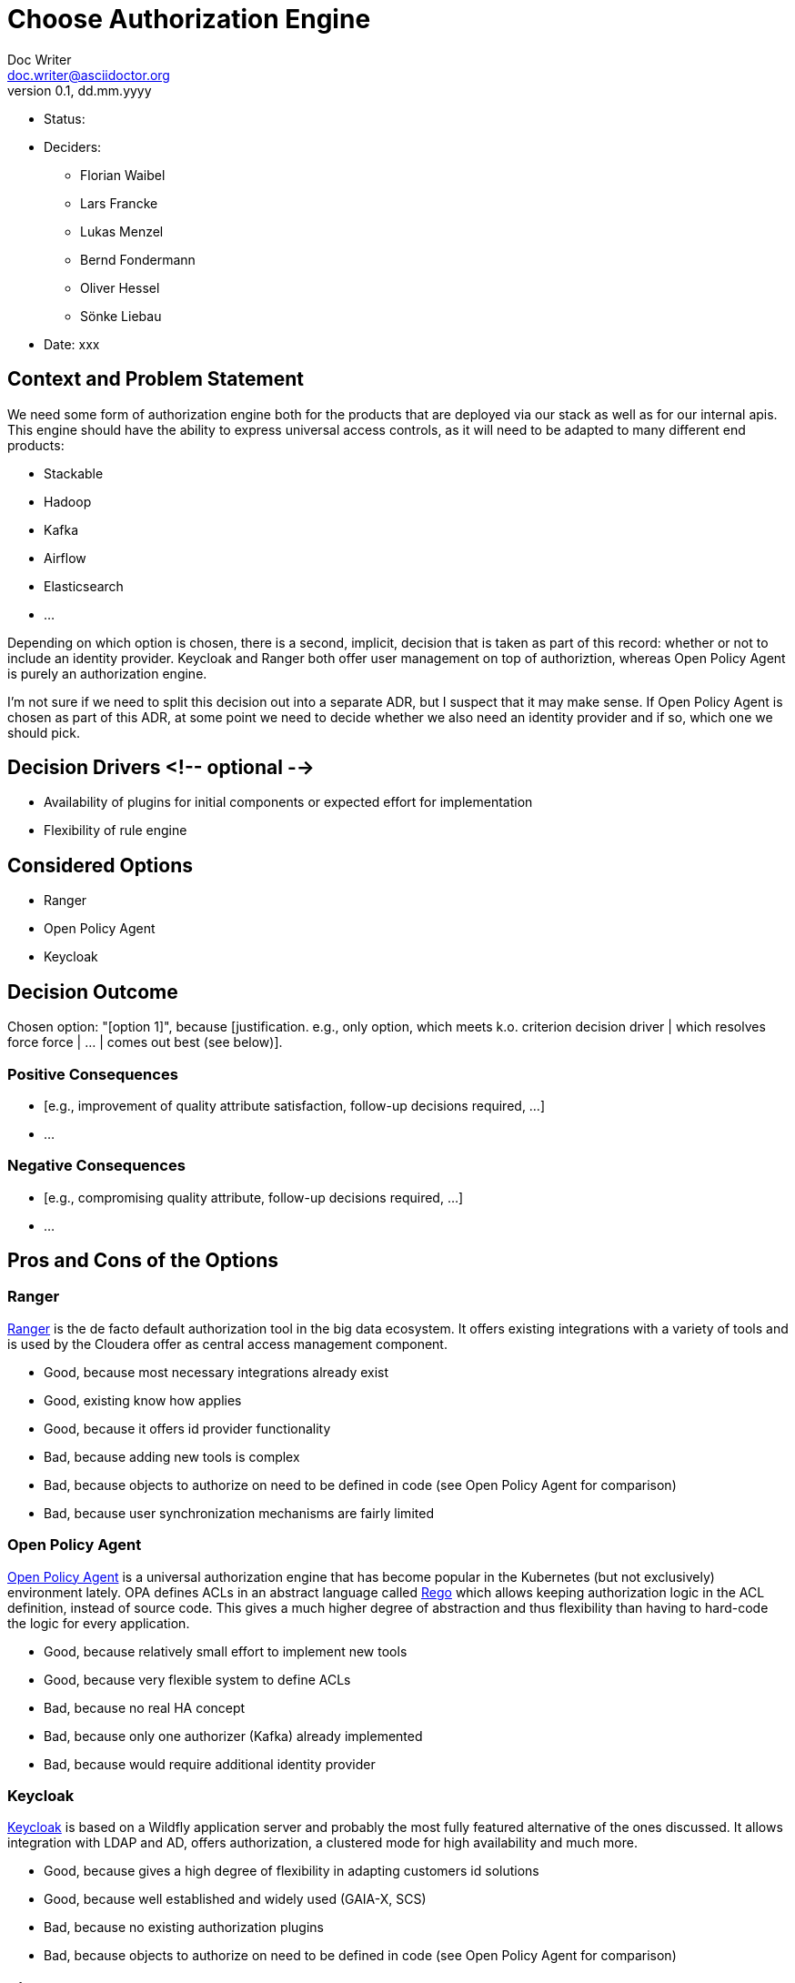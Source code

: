 = Choose Authorization Engine
Doc Writer <doc.writer@asciidoctor.org>
v0.1, dd.mm.yyyy
:status:

* Status: {status}
* Deciders:
** Florian Waibel
** Lars Francke
** Lukas Menzel
** Bernd Fondermann
** Oliver Hessel
** Sönke Liebau
* Date: xxx

== Context and Problem Statement

We need some form of authorization engine both for the products that are deployed via our stack as well as for our internal apis.
This engine should have the ability to express universal access controls, as it will need to be adapted to many different end products:

* Stackable
* Hadoop
* Kafka
* Airflow
* Elasticsearch
* ...

Depending on which option is chosen, there is a second, implicit, decision that is taken as part of this record: whether or not to include an identity provider.
Keycloak and Ranger both offer user management on top of authoriztion, whereas Open Policy Agent is purely an authorization engine.

I'm not sure if we need to split this decision out into a separate ADR, but I suspect that it may make sense.
If Open Policy Agent is chosen as part of this ADR, at some point we need to decide whether we also need an identity provider and if so, which one we should pick.


== Decision Drivers <!-- optional -->

* Availability of plugins for initial components or expected effort for implementation
* Flexibility of rule engine

== Considered Options

* Ranger
* Open Policy Agent
* Keycloak


== Decision Outcome

Chosen option: "[option 1]", because [justification. e.g., only option, which meets k.o. criterion decision driver | which resolves force force | … | comes out best (see below)].

=== Positive Consequences

* [e.g., improvement of quality attribute satisfaction, follow-up decisions required, …]
* …

=== Negative Consequences

* [e.g., compromising quality attribute, follow-up decisions required, …]
* …

== Pros and Cons of the Options

=== Ranger

https://ranger.apache.org/[Ranger] is the de facto default authorization tool in the big data ecosystem.
It offers existing integrations with a variety of tools and is used by the Cloudera offer as central access management component.

* Good, because most necessary integrations already exist
* Good, existing know how applies
* Good, because it offers id provider functionality
* Bad, because adding new tools is complex
* Bad, because objects to authorize on need to be defined in code (see Open Policy Agent for comparison)
* Bad, because user synchronization mechanisms are fairly limited

=== Open Policy Agent

https://www.openpolicyagent.org/[Open Policy Agent] is a universal authorization engine that has become popular in the Kubernetes (but not exclusively) environment lately.
OPA defines ACLs in an abstract language called https://www.openpolicyagent.org/docs/latest/policy-language/[Rego] which allows keeping authorization logic in the ACL definition, instead of source code.
This gives a much higher degree of abstraction and thus flexibility than having to hard-code the logic for every application.



* Good, because relatively small effort to implement new tools
* Good, because very flexible system to define ACLs
* Bad, because no real HA concept
* Bad, because only one authorizer (Kafka) already implemented
* Bad, because would require additional identity provider

=== Keycloak

https://www.keycloak.org/[Keycloak] is based on a Wildfly application server and probably the most fully featured alternative of the ones discussed.
It allows integration with LDAP and AD, offers authorization, a clustered mode for high availability and much more.

* Good, because gives a high degree of flexibility in adapting customers id solutions
* Good, because well established and widely used (GAIA-X, SCS)
* Bad, because no existing authorization plugins
* Bad, because objects to authorize on need to be defined in code (see Open Policy Agent for comparison)


== Links

* [Link type] [Link to ADR] <!-- example: Refined by [ADR-0005](0005-example.md) -->
* … <!-- numbers of links can vary -->